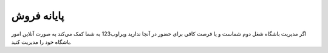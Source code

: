 پایانه فروش 
=============

.. image:: ./gym/src/img/gym.jpg
    :alt: باشگاه ویراوب123 
    :align: center

اگر مدیریت باشگاه شغل دوم شماست و یا فرصت کافی برای حضور در آنجا ندارید ویراوب123 به شما کمک می‌کند به صورت آنلاین امور باشگاه خود را مدیریت کنید. 







    